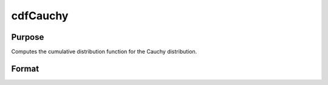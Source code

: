 
cdfCauchy
==============================================

Purpose
----------------

Computes the cumulative distribution function for the Cauchy distribution.

Format
----------------
.. function:: cdfCauchy(x,a,b)

    :param x: an Nx1 vector or scalar.
    :type x: NxK matrix

    :param a: Location parameter; NxK matrix, Nx1 vector or scalar, ExE conformable with x.
    :type a: TODO

    :param b: Scale parameter; NxK matrix, Nx1 vector or scalar, ExE conformable with x.  b must be greater than 0.
    :type b: TODO

    :returns: y (*NxK matrix*), Nx1 vector or scalar.

